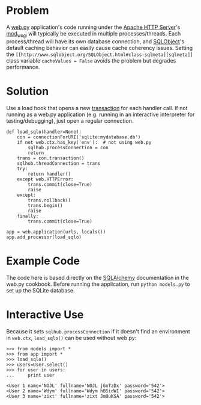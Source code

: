 * Problem

  A [[http://webpy.org/][web.py]] application's code running under the [[https://httpd.apache.org/][Apache HTTP Server]]'s [[https://code.google.com/p/modwsgi/][mod_wsgi]] will typically be executed in multiple processes/threads. Each process/thread will have its own database connection, and [[http://www.sqlobject.org][SQLObject]]'s default caching behavior can easily cause cache coherency issues. Setting the =[[http://www.sqlobject.org/SQLObject.html#class-sqlmeta][sqlmeta]]= class variable =cacheValues = False= avoids the problem but degrades performance.

* Solution

  Use a load hook that opens a new [[http://www.sqlobject.org/SQLObject.html#transactions][transaction]] for each handler call. If not running as a web.py application (e.g. running in an interactive interpreter for testing/debugging), just open a regular connection.

: def load_sqlo(handler=None):
:     con = connectionForURI('sqlite:mydatabase.db')
:     if not web.ctx.has_key('env'):  # not using web.py
:         sqlhub.processConnection = con
:         return
:     trans = con.transaction()
:     sqlhub.threadConnection = trans
:     try:
:         return handler()
:     except web.HTTPError:
:         trans.commit(close=True)
:         raise
:     except:
:         trans.rollback()
:         trans.begin()
:         raise
:     finally:
:         trans.commit(close=True)
: 
: app = web.application(urls, locals())
: app.add_processor(load_sqlo)

* Example Code

  The code here is based directly on the [[https://github.com/webpy/webpy.github.com/blob/master/cookbook/sqlalchemy.md][SQLAlchemy]] documentation in the web.py cookbook. Before running the application, run =python models.py= to set up the SQLite database.

* Interactive Use

  Because it sets =sqlhub.processConnection= if it doesn't find an environment in =web.ctx=, =load_sqlo()= can be used without web.py:

: >>> from models import *
: >>> from app import *
: >>> load_sqlo()
: >>> users=User.select()
: >>> for user in users:
: ...     print user
: 
: <User 1 name='NOJL' fullname='NOJL jGnTzDx' password='542'>
: <User 2 name='Wdym' fullname='Wdym hBSidWI' password='542'>
: <User 3 name='zixt' fullname='zixt JmOuKSA' password='542'>
